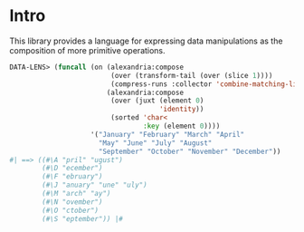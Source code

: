 * Intro

This library provides a language for expressing data manipulations as
the composition of more primitive operations.

#+BEGIN_SRC lisp
  DATA-LENS> (funcall (on (alexandria:compose
                           (over (transform-tail (over (slice 1))))
                           (compress-runs :collector 'combine-matching-lists))
                          (alexandria:compose 
                           (over (juxt (element 0)
                                       'identity))
                           (sorted 'char<
                                   :key (element 0))))
                      '("January" "February" "March" "April"
                        "May" "June" "July" "August"
                        "September" "October" "November" "December"))
  #| ==> ((#\A "pril" "ugust")
          (#\D "ecember")
          (#\F "ebruary")
          (#\J "anuary" "une" "uly")
          (#\M "arch" "ay")
          (#\N "ovember")
          (#\O "ctober")
          (#\S "eptember")) |#
#+END_SRC
